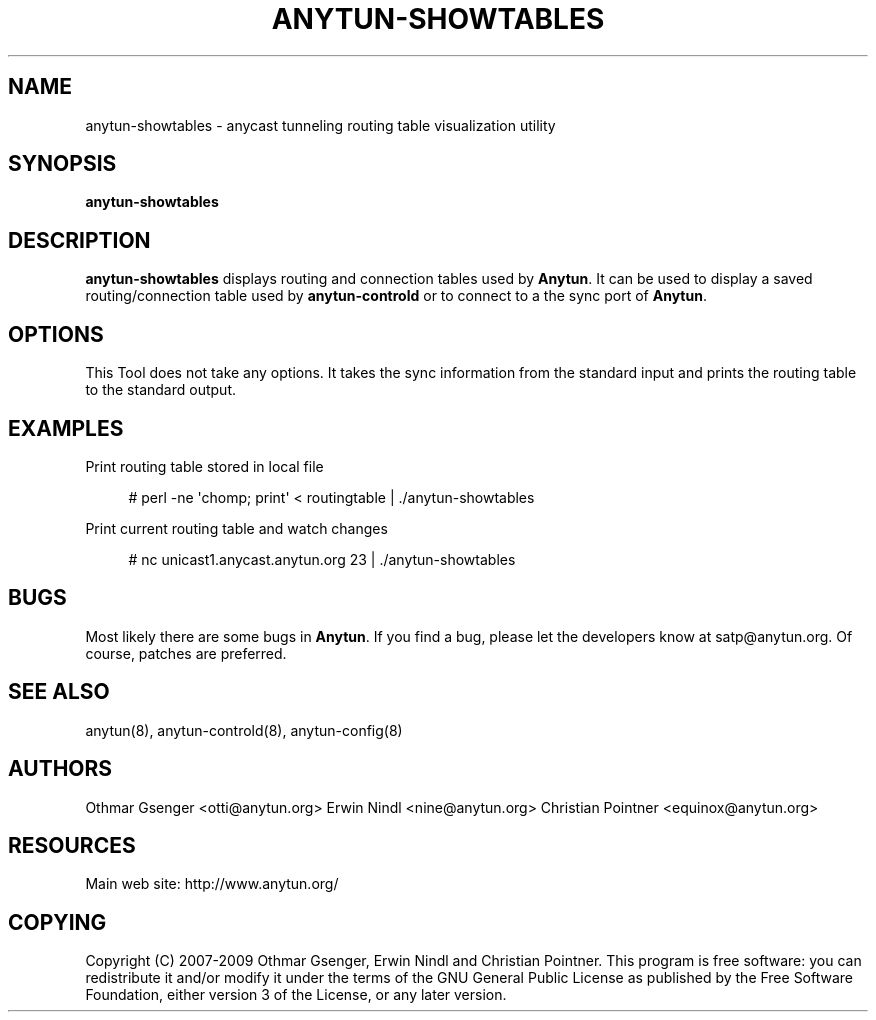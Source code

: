 '\" t
.\"     Title: anytun-showtables
.\"    Author: [see the "AUTHORS" section]
.\" Generator: DocBook XSL Stylesheets v1.75.2 <http://docbook.sf.net/>
.\"      Date: 12/30/2011
.\"    Manual: \ \&
.\"    Source: \ \&
.\"  Language: English
.\"
.TH "ANYTUN\-SHOWTABLES" "8" "12/30/2011" "\ \&" "\ \&"
.\" -----------------------------------------------------------------
.\" * Define some portability stuff
.\" -----------------------------------------------------------------
.\" ~~~~~~~~~~~~~~~~~~~~~~~~~~~~~~~~~~~~~~~~~~~~~~~~~~~~~~~~~~~~~~~~~
.\" http://bugs.debian.org/507673
.\" http://lists.gnu.org/archive/html/groff/2009-02/msg00013.html
.\" ~~~~~~~~~~~~~~~~~~~~~~~~~~~~~~~~~~~~~~~~~~~~~~~~~~~~~~~~~~~~~~~~~
.ie \n(.g .ds Aq \(aq
.el       .ds Aq '
.\" -----------------------------------------------------------------
.\" * set default formatting
.\" -----------------------------------------------------------------
.\" disable hyphenation
.nh
.\" disable justification (adjust text to left margin only)
.ad l
.\" -----------------------------------------------------------------
.\" * MAIN CONTENT STARTS HERE *
.\" -----------------------------------------------------------------
.SH "NAME"
anytun-showtables \- anycast tunneling routing table visualization utility
.SH "SYNOPSIS"
.sp
.nf
\fBanytun\-showtables\fR
.fi
.SH "DESCRIPTION"
.sp
\fBanytun\-showtables\fR displays routing and connection tables used by \fBAnytun\fR\&. It can be used to display a saved routing/connection table used by \fBanytun\-controld\fR or to connect to a the sync port of \fBAnytun\fR\&.
.SH "OPTIONS"
.sp
This Tool does not take any options\&. It takes the sync information from the standard input and prints the routing table to the standard output\&.
.SH "EXAMPLES"
.sp
Print routing table stored in local file
.sp
.if n \{\
.RS 4
.\}
.nf
# perl \-ne \*(Aqchomp; print\*(Aq < routingtable | \&./anytun\-showtables
.fi
.if n \{\
.RE
.\}
.sp
Print current routing table and watch changes
.sp
.if n \{\
.RS 4
.\}
.nf
# nc unicast1\&.anycast\&.anytun\&.org 23 | \&./anytun\-showtables
.fi
.if n \{\
.RE
.\}
.SH "BUGS"
.sp
Most likely there are some bugs in \fBAnytun\fR\&. If you find a bug, please let the developers know at satp@anytun\&.org\&. Of course, patches are preferred\&.
.SH "SEE ALSO"
.sp
anytun(8), anytun\-controld(8), anytun\-config(8)
.SH "AUTHORS"
.sp
Othmar Gsenger <otti@anytun\&.org> Erwin Nindl <nine@anytun\&.org> Christian Pointner <equinox@anytun\&.org>
.SH "RESOURCES"
.sp
Main web site: http://www\&.anytun\&.org/
.SH "COPYING"
.sp
Copyright (C) 2007\-2009 Othmar Gsenger, Erwin Nindl and Christian Pointner\&. This program is free software: you can redistribute it and/or modify it under the terms of the GNU General Public License as published by the Free Software Foundation, either version 3 of the License, or any later version\&.
